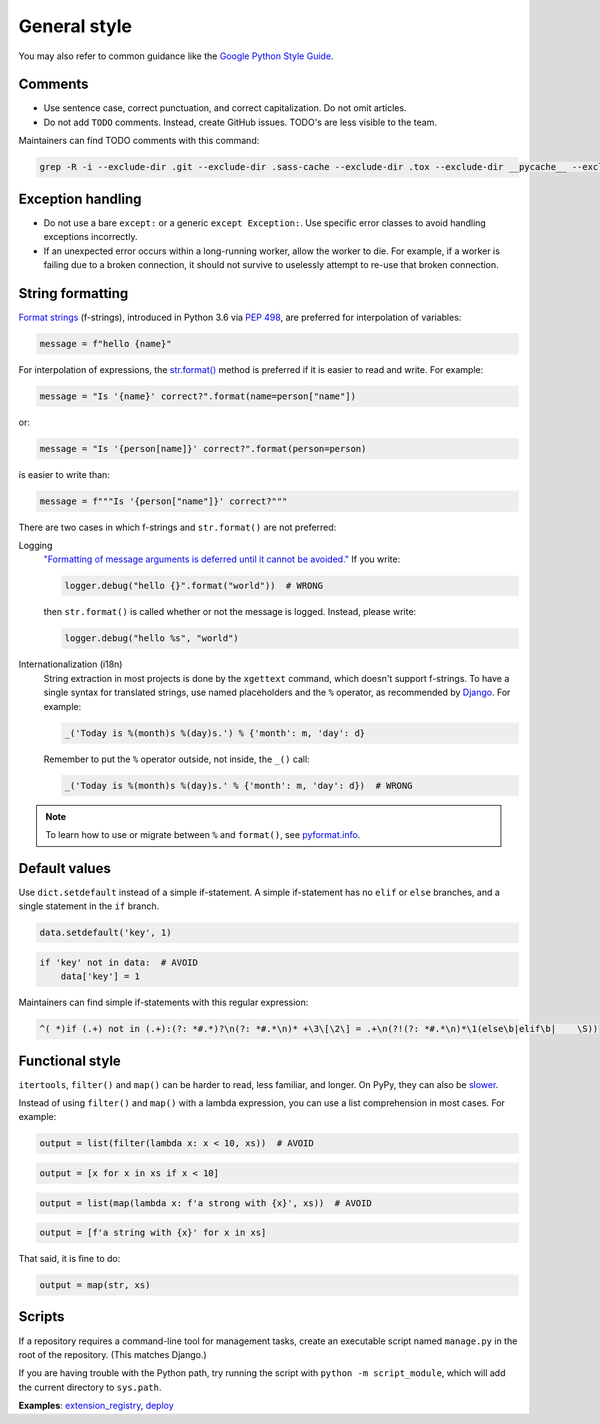General style
=============

You may also refer to common guidance like the `Google Python Style Guide <https://google.github.io/styleguide/pyguide.html>`__.

.. seealso::

   The :doc:`../services/index` section contains Python-related content for :doc:`../services/postgresql` and :doc:`../services/rabbitmq`.

Comments
--------

-  Use sentence case, correct punctuation, and correct capitalization. Do not omit articles.
-  Do not add ``TODO`` comments. Instead, create GitHub issues. TODO's are less visible to the team.

Maintainers can find TODO comments with this command:

.. code-block:: none

   grep -R -i --exclude-dir .git --exclude-dir .sass-cache --exclude-dir .tox --exclude-dir __pycache__ --exclude-dir _build --exclude-dir _static --exclude-dir build --exclude-dir dist --exclude-dir htmlcov --exclude-dir node_modules --exclude-dir sass --exclude-dir LC_MESSAGES --exclude app.js --exclude conf.py '\btodo\b' .

Exception handling
------------------

-  Do not use a bare ``except:`` or a generic ``except Exception:``. Use specific error classes to avoid handling exceptions incorrectly.
-  If an unexpected error occurs within a long-running worker, allow the worker to die. For example, if a worker is failing due to a broken connection, it should not survive to uselessly attempt to re-use that broken connection.

String formatting
-----------------

`Format strings <https://docs.python.org/3/reference/lexical_analysis.html#f-strings>`__ (f-strings), introduced in Python 3.6 via `PEP 498 <https://www.python.org/dev/peps/pep-0498/>`__, are preferred for interpolation of variables:

.. code-block:: python

   message = f"hello {name}"

For interpolation of expressions, the `str.format() <https://docs.python.org/3/library/string.html#formatstrings>`__ method is preferred if it is easier to read and write. For example:

.. code-block:: python

   message = "Is '{name}' correct?".format(name=person["name"])

or:

.. code-block:: python

   message = "Is '{person[name]}' correct?".format(person=person)

is easier to write than:

.. code-block:: python

   message = f"""Is '{person["name"]}' correct?"""

There are two cases in which f-strings and ``str.format()`` are not preferred:

.. _string-logging:

Logging
  `"Formatting of message arguments is deferred until it cannot be avoided." <https://docs.python.org/3/howto/logging.html#optimization>`__ If you write:

  .. code-block:: python

     logger.debug("hello {}".format("world"))  # WRONG

  then ``str.format()`` is called whether or not the message is logged. Instead, please write:

  .. code-block:: python

     logger.debug("hello %s", "world")
Internationalization (i18n)
  String extraction in most projects is done by the ``xgettext`` command, which doesn't support f-strings. To have a single syntax for translated strings, use named placeholders and the ``%`` operator, as recommended by `Django <https://docs.djangoproject.com/en/3.2/topics/i18n/translation/#standard-translation>`__. For example:

  .. code-block:: python

     _('Today is %(month)s %(day)s.') % {'month': m, 'day': d}

  Remember to put the ``%`` operator outside, not inside, the ``_()`` call:

  .. code-block:: python

     _('Today is %(month)s %(day)s.' % {'month': m, 'day': d})  # WRONG

.. note::

   To learn how to use or migrate between ``%`` and ``format()``, see `pyformat.info <https://pyformat.info/>`__.

Default values
--------------

Use ``dict.setdefault`` instead of a simple if-statement. A simple if-statement has no ``elif`` or ``else`` branches, and a single statement in the ``if`` branch.

.. code-block:: python

   data.setdefault('key', 1)

.. code-block:: python

   if 'key' not in data:  # AVOID
       data['key'] = 1

Maintainers can find simple if-statements with this regular expression:

.. code-block:: none

   ^( *)if (.+) not in (.+):(?: *#.*)?\n(?: *#.*\n)* +\3\[\2\] = .+\n(?!(?: *#.*\n)*\1(else\b|elif\b|    \S))

Functional style
----------------

``itertools``, ``filter()`` and ``map()`` can be harder to read, less familiar, and longer. On PyPy, they can also be `slower <https://www.pypy.org/performance.html>`__.

Instead of using ``filter()`` and ``map()`` with a lambda expression, you can use a list comprehension in most cases. For example:

.. code-block:: python

   output = list(filter(lambda x: x < 10, xs))  # AVOID

.. code-block:: python

   output = [x for x in xs if x < 10]

.. code-block:: python

   output = list(map(lambda x: f'a strong with {x}', xs))  # AVOID

.. code-block:: python

   output = [f'a string with {x}' for x in xs]

That said, it is fine to do:

.. code-block:: python

   output = map(str, xs)

.. _python-scripts:

Scripts
-------

If a repository requires a command-line tool for management tasks, create an executable script named ``manage.py`` in the root of the repository. (This matches Django.)

If you are having trouble with the Python path, try running the script with ``python -m script_module``, which will add the current directory to ``sys.path``.

**Examples**: `extension_registry <https://github.com/open-contracting/extension_registry/blob/main/manage.py>`__, `deploy <https://github.com/open-contracting/deploy/blob/main/manage.py>`__

.. seealso::

   :doc:`Shell script guide<../shell/index>`
